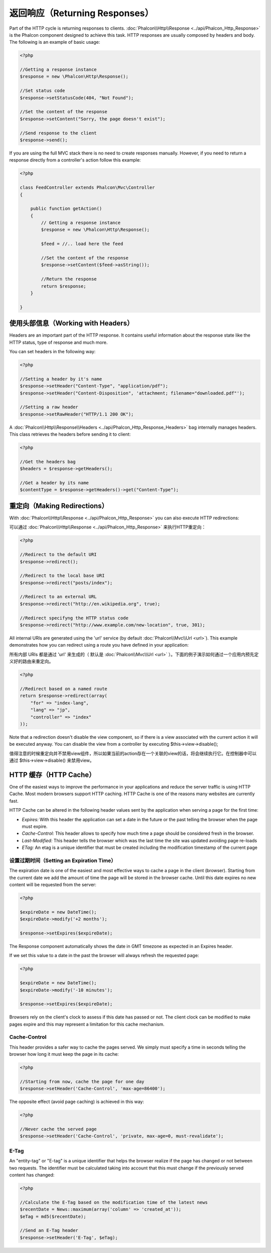 返回响应（Returning Responses）
===============================
Part of the HTTP cycle is returning responses to clients. :doc:`Phalcon\\Http\\Response <../api/Phalcon_Http_Response>` is the Phalcon
component designed to achieve this task. HTTP responses are usually composed by headers and body. The following is an example of basic usage:

.. code-block:: php

    <?php

    //Getting a response instance
    $response = new \Phalcon\Http\Response();

    //Set status code
    $response->setStatusCode(404, "Not Found");

    //Set the content of the response
    $response->setContent("Sorry, the page doesn't exist");

    //Send response to the client
    $response->send();

If you are using the full MVC stack there is no need to create responses manually. However, if you need to return a response
directly from a controller's action follow this example:

.. code-block:: php

    <?php

    class FeedController extends Phalcon\Mvc\Controller
    {

        public function getAction()
        {
            // Getting a response instance
            $response = new \Phalcon\Http\Response();

            $feed = //.. load here the feed

            //Set the content of the response
            $response->setContent($feed->asString());

            //Return the response
            return $response;
        }

    }

使用头部信息（Working with Headers）
------------------------------------
Headers are an important part of the HTTP response. It contains useful information about the response state like the HTTP status,
type of response and much more.

You can set headers in the following way:

.. code-block:: php

    <?php

    //Setting a header by it's name
    $response->setHeader("Content-Type", "application/pdf");
    $response->setHeader("Content-Disposition", 'attachment; filename="downloaded.pdf"');

    //Setting a raw header
    $response->setRawHeader("HTTP/1.1 200 OK");

A :doc:`Phalcon\\Http\\Response\\Headers <../api/Phalcon_Http_Response_Headers>` bag internally manages headers. This class
retrieves the headers before sending it to client:

.. code-block:: php

    <?php

    //Get the headers bag
    $headers = $response->getHeaders();

    //Get a header by its name
    $contentType = $response->getHeaders()->get("Content-Type");

重定向（Making Redirections）
-----------------------------
With :doc:`Phalcon\\Http\\Response <../api/Phalcon_Http_Response>` you can also execute HTTP redirections:


可以通过 :doc:`Phalcon\\Http\\Response <../api/Phalcon_Http_Response>` 来执行HTTP重定向：


.. code-block:: php

    <?php

    //Redirect to the default URI
    $response->redirect();

    //Redirect to the local base URI
    $response->redirect("posts/index");

    //Redirect to an external URL
    $response->redirect("http://en.wikipedia.org", true);

    //Redirect specifyng the HTTP status code
    $response->redirect("http://www.example.com/new-location", true, 301);

All internal URIs are generated using the 'url' service (by default :doc:`Phalcon\\Mvc\\Url <url>`). This example demonstrates
how you can redirect using a route you have defined in your application:


所有内部 URIs 都是通过 'url' 来生成的（ 默认是 :doc:`Phalcon\\Mvc\\Url <url>` ）。下面的例子演示如何通过一个应用内预先定义好的路由来重定向。


.. code-block:: php

    <?php

    //Redirect based on a named route
    return $response->redirect(array(
        "for" => "index-lang",
        "lang" => "jp",
        "controller" => "index"
    ));

Note that a redirection doesn't disable the view component, so if there is a view associated with the current action it
will be executed anyway. You can disable the view from a controller by executing $this->view->disable();


值得注意的时候重定向并不禁用view组件，所以如果当前的action存在一个关联的view的话，将会继续执行它。在控制器中可以通过 $this->view->disable() 来禁用view。


HTTP 缓存（HTTP Cache）
-----------------------
One of the easiest ways to improve the performance in your applications and reduce the server traffic is using HTTP Cache.
Most modern browsers support HTTP caching. HTTP Cache is one of the reasons many websites are currently fast.

HTTP Cache can be altered in the following header values sent by the application when serving a page for the first time:

* *Expires:* With this header the application can set a date in the future or the past telling the browser when the page must expire.
* *Cache-Control:* This header allows to specify how much time a page should be considered fresh in the browser.
* *Last-Modified:* This header tells the browser which was the last time the site was updated avoiding page re-loads
* *ETag:* An etag is a unique identifier that must be created including the modification timestamp of the current page

设置过期时间（Setting an Expiration Time）
^^^^^^^^^^^^^^^^^^^^^^^^^^^^^^^^^^^^^^^^^^
The expiration date is one of the easiest and most effective ways to cache a page in the client (browser).
Starting from the current date we add the amount of time the page will be stored
in the browser cache. Until this date expires no new content will be requested from the server:

.. code-block:: php

    <?php

    $expireDate = new DateTime();
    $expireDate->modify('+2 months');

    $response->setExpires($expireDate);

The Response component automatically shows the date in GMT timezone as expected in an Expires header.

If we set this value to a date in the past the browser will always refresh the requested page:

.. code-block:: php

    <?php

    $expireDate = new DateTime();
    $expireDate->modify('-10 minutes');

    $response->setExpires($expireDate);

Browsers rely on the client's clock to assess if this date has passed or not. The client clock can be modified to
make pages expire and this may represent a limitation for this cache mechanism.

Cache-Control
^^^^^^^^^^^^^
This header provides a safer way to cache the pages served. We simply must specify a time in seconds telling the browser
how long it must keep the page in its cache:

.. code-block:: php

    <?php

    //Starting from now, cache the page for one day
    $response->setHeader('Cache-Control', 'max-age=86400');

The opposite effect (avoid page caching) is achieved in this way:

.. code-block:: php

    <?php

    //Never cache the served page
    $response->setHeader('Cache-Control', 'private, max-age=0, must-revalidate');

E-Tag
^^^^^
An "entity-tag" or "E-tag" is a unique identifier that helps the browser realize if the page has changed or not between two requests.
The identifier must be calculated taking into account that this must change if the previously served content has changed:

.. code-block:: php

    <?php

    //Calculate the E-Tag based on the modification time of the latest news
    $recentDate = News::maximum(array('column' => 'created_at'));
    $eTag = md5($recentDate);

    //Send an E-Tag header
    $response->setHeader('E-Tag', $eTag);

